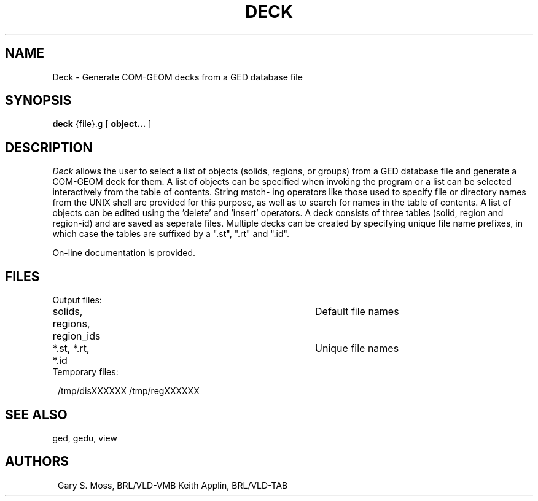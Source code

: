 .TH DECK 1 VMB
'\"	last edit:	6/14/83	G S Moss
'\"	SCCSID		@(#)vdeck.1	1.2
.SH NAME
Deck \- Generate COM-GEOM decks from a GED database file
.SH SYNOPSIS
.B deck
{file}.g
[
.BI object...
]
.SH DESCRIPTION
.I Deck\^
allows the user to select a list of objects (solids,  regions,  or
groups) from a GED database file and generate a COM-GEOM deck for them.
A list of objects  can be specified when invoking the program or a list
can be selected interactively from the table of contents. String match-
ing operators  like  those used to specify file or directory names from
the UNIX shell are provided for this purpose,  as well as to search for
names in the table of contents.   A list of objects can be edited using
the 'delete' and 'insert' operators.  A deck consists of  three  tables
(solid, region and region-id) and are saved as seperate files. Multiple
decks can be created by specifying unique file name prefixes,  in which
case the tables are suffixed by a ".st", ".rt" and ".id".
.sp
On-line documentation is provided.
.sp
.SH FILES
Output files:
.sp
.in +1.0
solids, regions, region_ids		Default file names
.br
*.st,   *.rt,    *.id			Unique file names
.in -1.0
Temporary files:
.sp
.in +1.0
/tmp/disXXXXXX
/tmp/regXXXXXX
.in -1.0
.sp
.SH "SEE ALSO"
ged, gedu, view
.sp
.SH AUTHORS
.in +1.0
Gary S. Moss, BRL/VLD-VMB
Keith Applin, BRL/VLD-TAB
.in -1.0
